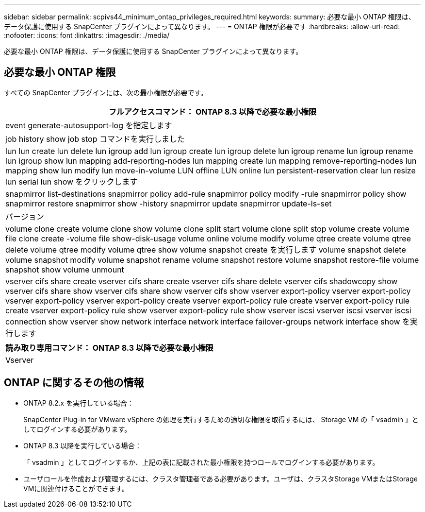 ---
sidebar: sidebar 
permalink: scpivs44_minimum_ontap_privileges_required.html 
keywords:  
summary: 必要な最小 ONTAP 権限は、データ保護に使用する SnapCenter プラグインによって異なります。 
---
= ONTAP 権限が必要です
:hardbreaks:
:allow-uri-read: 
:nofooter: 
:icons: font
:linkattrs: 
:imagesdir: ./media/


[role="lead"]
必要な最小 ONTAP 権限は、データ保護に使用する SnapCenter プラグインによって異なります。



== 必要な最小 ONTAP 権限

すべての SnapCenter プラグインには、次の最小権限が必要です。

|===
| フルアクセスコマンド： ONTAP 8.3 以降で必要な最小権限 


| event generate-autosupport-log を指定します 


| job history show job stop コマンドを実行しました 


| lun lun create lun delete lun igroup add lun igroup create lun igroup delete lun igroup rename lun igroup rename lun igroup show lun mapping add-reporting-nodes lun mapping create lun mapping remove-reporting-nodes lun mapping show lun modify lun move-in-volume LUN offline LUN online lun persistent-reservation clear lun resize lun serial lun show をクリックします 


| snapmirror list-destinations snapmirror policy add-rule snapmirror policy modify -rule snapmirror policy show snapmirror restore snapmirror show -history snapmirror update snapmirror update-ls-set 


| バージョン 


| volume clone create volume clone show volume clone split start volume clone split stop volume create volume file clone create -volume file show-disk-usage volume online volume modify volume qtree create volume qtree delete volume qtree modify volume qtree show volume snapshot create を実行します volume snapshot delete volume snapshot modify volume snapshot rename volume snapshot restore volume snapshot restore-file volume snapshot show volume unmount 


| vserver cifs share create vserver cifs share create vserver cifs share delete vserver cifs shadowcopy show vserver cifs share show vserver cifs share show vserver cifs show vserver export-policy vserver export-policy vserver export-policy vserver export-policy create vserver export-policy rule create vserver export-policy rule create vserver export-policy rule show vserver export-policy rule show vserver iscsi vserver iscsi vserver iscsi connection show vserver show network interface network interface failover-groups network interface show を実行します 
|===
|===
| 読み取り専用コマンド： ONTAP 8.3 以降で必要な最小権限 


| Vserver 
|===


== ONTAP に関するその他の情報

* ONTAP 8.2.x を実行している場合：
+
SnapCenter Plug-in for VMware vSphere の処理を実行するための適切な権限を取得するには、 Storage VM の「 vsadmin 」としてログインする必要があります。

* ONTAP 8.3 以降を実行している場合：
+
「 vsadmin 」としてログインするか、上記の表に記載された最小権限を持つロールでログインする必要があります。

* ユーザロールを作成および管理するには、クラスタ管理者である必要があります。ユーザは、クラスタStorage VMまたはStorage VMに関連付けることができます。

